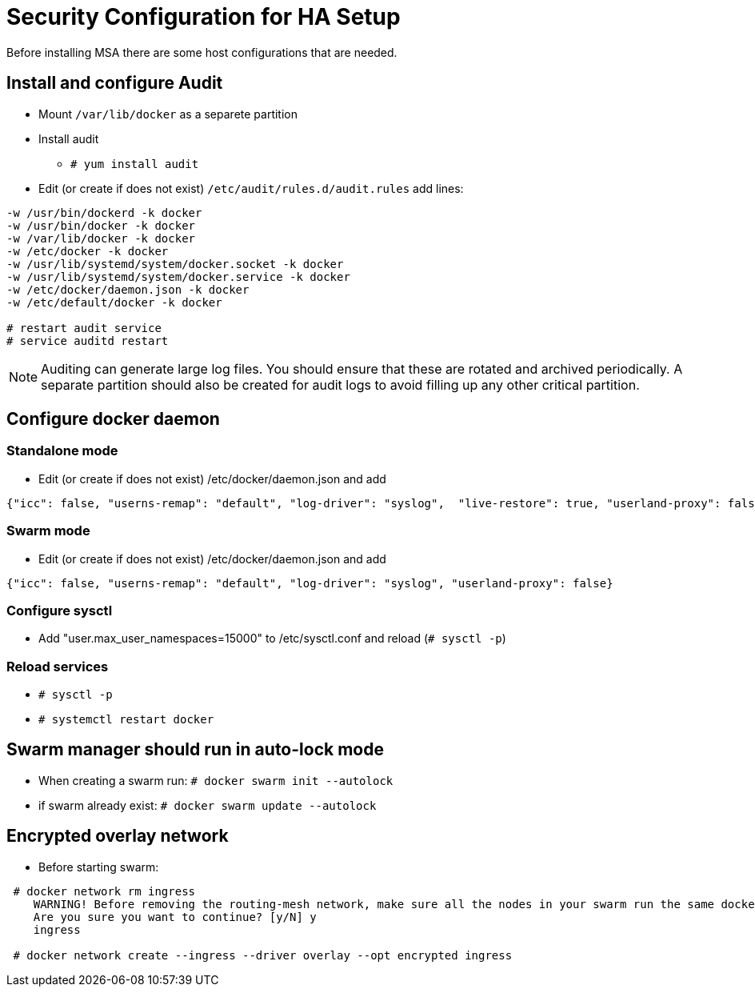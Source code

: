 = Security Configuration for HA Setup
ifdef::env-github,env-browser[:outfilesuffix: .adoc]
Before installing MSA there are some host configurations that are needed.

== Install and configure Audit
* Mount `/var/lib/docker` as a separete partition
* Install audit
** `# yum install audit`
* Edit (or create if does not exist) `/etc/audit/rules.d/audit.rules` add lines:
```
-w /usr/bin/dockerd -k docker
-w /usr/bin/docker -k docker
-w /var/lib/docker -k docker
-w /etc/docker -k docker
-w /usr/lib/systemd/system/docker.socket -k docker
-w /usr/lib/systemd/system/docker.service -k docker
-w /etc/docker/daemon.json -k docker
-w /etc/default/docker -k docker

# restart audit service
# service auditd restart
```
NOTE: Auditing can generate large log files. You should ensure that these are rotated and archived periodically. A separate partition should also be created for audit logs to avoid filling up any other critical partition.

== Configure docker daemon
=== Standalone mode
* Edit (or create if does not exist) /etc/docker/daemon.json and add
```
{"icc": false, "userns-remap": "default", "log-driver": "syslog",  "live-restore": true, "userland-proxy": false}
```

=== Swarm mode
* Edit (or create if does not exist) /etc/docker/daemon.json and add
```
{"icc": false, "userns-remap": "default", "log-driver": "syslog", "userland-proxy": false}
```

=== Configure sysctl
* Add "user.max_user_namespaces=15000" to /etc/sysctl.conf and reload (`# sysctl -p`)

=== Reload services
* `# sysctl -p`
* `# systemctl restart docker`

== Swarm manager should run in auto-lock mode
* When creating a swarm run: `# docker swarm init --autolock`
* if swarm already exist: `# docker swarm update --autolock`

== Encrypted overlay network
* Before starting swarm:
```
 # docker network rm ingress
    WARNING! Before removing the routing-mesh network, make sure all the nodes in your swarm run the same docker engine version. Otherwise, removal may not be effective and functionality of newly create ingress networks will be impaired.
    Are you sure you want to continue? [y/N] y
    ingress

 # docker network create --ingress --driver overlay --opt encrypted ingress
```
